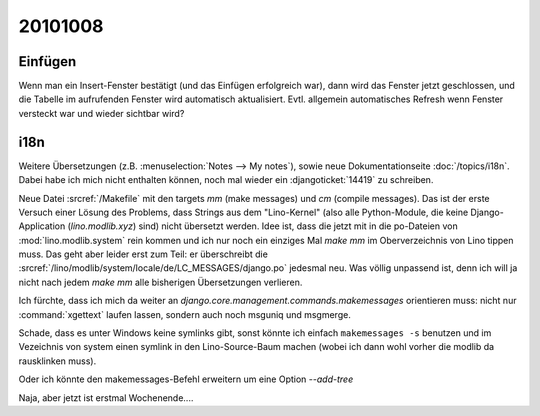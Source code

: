 20101008
========

Einfügen
--------

Wenn man ein Insert-Fenster bestätigt (und das Einfügen erfolgreich war), 
dann wird das Fenster jetzt geschlossen, und die Tabelle im aufrufenden Fenster 
wird automatisch aktualisiert.
Evtl. allgemein automatisches Refresh wenn Fenster versteckt war und wieder sichtbar wird?
    

i18n
----

Weitere Übersetzungen (z.B. :menuselection:`Notes --> My notes`), 
sowie neue Dokumentationseite 
:doc:`/topics/i18n`. 
Dabei habe ich mich nicht enthalten können, noch mal wieder ein 
:djangoticket:`14419` zu schreiben.

Neue Datei :srcref:`/Makefile` mit den targets `mm` (make messages) und `cm` (compile messages). 
Das ist der erste Versuch einer Lösung des Problems, dass Strings aus dem "Lino-Kernel" 
(also alle Python-Module, die keine Django-Application (`lino.modlib.xyz`) 
sind) nicht übersetzt werden. 
Idee ist, dass die jetzt mit in die po-Dateien von :mod:`lino.modlib.system` rein kommen und ich nur 
noch ein einziges Mal `make mm` im Oberverzeichnis von Lino tippen muss.
Das geht aber leider erst zum Teil: er überschreibt die 
:srcref:`/lino/modlib/system/locale/de/LC_MESSAGES/django.po` 
jedesmal neu. Was völlig unpassend ist, denn ich will ja nicht nach jedem `make mm` alle bisherigen 
Übersetzungen verlieren.

Ich fürchte, dass ich mich da weiter an 
`django.core.management.commands.makemessages` orientieren muss: 
nicht nur :command:`xgettext` laufen lassen, sondern auch noch msguniq und msgmerge.

Schade, dass es unter Windows keine symlinks gibt, sonst könnte ich einfach ``makemessages -s``
benutzen und im Vezeichnis von system einen symlink 
in den Lino-Source-Baum machen (wobei ich dann wohl vorher die modlib da rausklinken muss).

Oder ich könnte den makemessages-Befehl erweitern um eine Option `--add-tree`

Naja, aber jetzt ist erstmal Wochenende....
